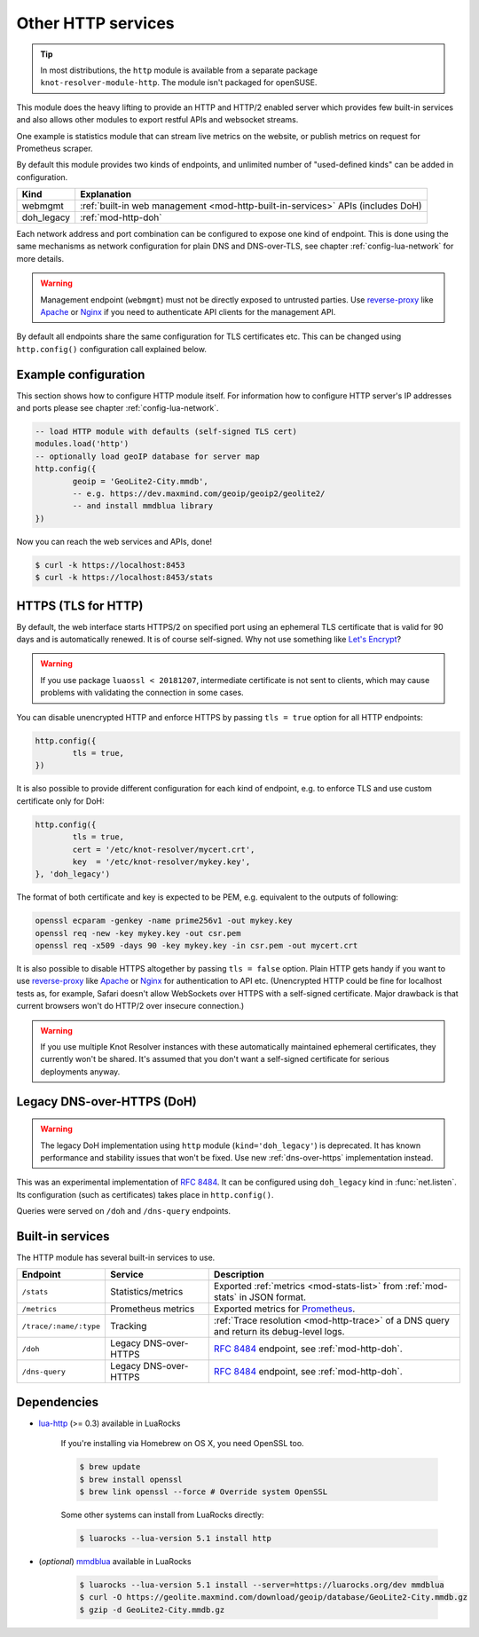 .. SPDX-License-Identifier: GPL-3.0-or-later

.. _mod-http:

Other HTTP services
===================

.. tip:: In most distributions, the ``http`` module is available from a
   separate package ``knot-resolver-module-http``. The module isn't packaged
   for openSUSE.

This module does the heavy lifting to provide an HTTP and HTTP/2 enabled
server which provides few built-in services and also allows other
modules to export restful APIs and websocket streams.

One example is statistics module that can stream live metrics on the website,
or publish metrics on request for Prometheus scraper.

By default this module provides two kinds of endpoints,
and unlimited number of "used-defined kinds" can be added in configuration.

+--------------+---------------------------------------------------------------------------------+
| **Kind**     | **Explanation**                                                                 |
+--------------+---------------------------------------------------------------------------------+
| webmgmt      | :ref:`built-in web management <mod-http-built-in-services>` APIs (includes DoH) |
+--------------+---------------------------------------------------------------------------------+
| doh_legacy   | :ref:`mod-http-doh`                                                             |
+--------------+---------------------------------------------------------------------------------+

Each network address and port combination can be configured to expose
one kind of endpoint. This is done using the same mechanisms as
network configuration for plain DNS and DNS-over-TLS,
see chapter :ref:`config-lua-network` for more details.

.. warning:: Management endpoint (``webmgmt``) must not be directly exposed
             to untrusted parties. Use `reverse-proxy`_ like Apache_
             or Nginx_ if you need to authenticate API clients
             for the management API.

By default all endpoints share the same configuration for TLS certificates etc.
This can be changed using ``http.config()`` configuration call explained below.

.. _mod-http-example:

Example configuration
---------------------

This section shows how to configure HTTP module itself. For information how
to configure HTTP server's IP addresses and ports please see chapter
:ref:`config-lua-network`.

.. code-block:: lua

        -- load HTTP module with defaults (self-signed TLS cert)
        modules.load('http')
        -- optionally load geoIP database for server map
        http.config({
                geoip = 'GeoLite2-City.mmdb',
                -- e.g. https://dev.maxmind.com/geoip/geoip2/geolite2/
                -- and install mmdblua library
        })

Now you can reach the web services and APIs, done!

.. code-block:: bash

	$ curl -k https://localhost:8453
	$ curl -k https://localhost:8453/stats

.. _mod-http-tls:

HTTPS (TLS for HTTP)
--------------------

By default, the web interface starts HTTPS/2 on specified port using an ephemeral
TLS certificate that is valid for 90 days and is automatically renewed. It is of
course self-signed. Why not use something like
`Let's Encrypt <https://letsencrypt.org>`_?

.. warning::

   If you use package ``luaossl < 20181207``, intermediate certificate is not sent to clients,
   which may cause problems with validating the connection in some cases.

You can disable unencrypted HTTP and enforce HTTPS by passing
``tls = true`` option for all HTTP endpoints:

.. code-block:: lua

        http.config({
                tls = true,
        })

It is also possible to provide different configuration for each
kind of endpoint, e.g. to enforce TLS and use custom certificate only for DoH:

.. code-block:: lua

	http.config({
		tls = true,
		cert = '/etc/knot-resolver/mycert.crt',
		key  = '/etc/knot-resolver/mykey.key',
	}, 'doh_legacy')

The format of both certificate and key is expected to be PEM, e.g. equivalent to
the outputs of following:

.. code-block:: bash

	openssl ecparam -genkey -name prime256v1 -out mykey.key
	openssl req -new -key mykey.key -out csr.pem
	openssl req -x509 -days 90 -key mykey.key -in csr.pem -out mycert.crt

It is also possible to disable HTTPS altogether by passing ``tls = false`` option.
Plain HTTP gets handy if you want to use `reverse-proxy`_ like Apache_ or Nginx_
for authentication to API etc.
(Unencrypted HTTP could be fine for localhost tests as, for example,
Safari doesn't allow WebSockets over HTTPS with a self-signed certificate.
Major drawback is that current browsers won't do HTTP/2 over insecure connection.)

.. warning::

   If you use multiple Knot Resolver instances with these automatically maintained ephemeral certificates,
   they currently won't be shared.
   It's assumed that you don't want a self-signed certificate for serious deployments anyway.

.. _mod-http-doh:

Legacy DNS-over-HTTPS (DoH)
---------------------------

.. warning:: The legacy DoH implementation using ``http`` module (``kind='doh_legacy'``)
   is deprecated. It has known performance and stability issues that won't be fixed.
   Use new :ref:`dns-over-https` implementation instead.

This was an experimental implementation of :rfc:`8484`. It can be configured using
``doh_legacy`` kind in :func:`net.listen`. Its configuration (such as certificates)
takes place in ``http.config()``.

Queries were served on ``/doh`` and ``/dns-query`` endpoints.

.. _mod-http-built-in-services:

Built-in services
-----------------

The HTTP module has several built-in services to use.

.. csv-table::
 :header: "Endpoint", "Service", "Description"

 "``/stats``", "Statistics/metrics", "Exported :ref:`metrics <mod-stats-list>` from :ref:`mod-stats` in JSON format."
 "``/metrics``", "Prometheus metrics", "Exported metrics for Prometheus_."
 "``/trace/:name/:type``", "Tracking", ":ref:`Trace resolution <mod-http-trace>` of a DNS query and return its debug-level logs."
 "``/doh``", "Legacy DNS-over-HTTPS", ":rfc:`8484` endpoint, see :ref:`mod-http-doh`."
 "``/dns-query``", "Legacy DNS-over-HTTPS", ":rfc:`8484` endpoint, see :ref:`mod-http-doh`."

Dependencies
------------

* `lua-http <https://github.com/daurnimator/lua-http>`_ (>= 0.3) available in LuaRocks

    If you're installing via Homebrew on OS X, you need OpenSSL too.

    .. code-block:: bash

       $ brew update
       $ brew install openssl
       $ brew link openssl --force # Override system OpenSSL

    Some other systems can install from LuaRocks directly:

    .. code-block:: bash

       $ luarocks --lua-version 5.1 install http

* (*optional*) `mmdblua <https://github.com/daurnimator/mmdblua>`_ available in LuaRocks

    .. code-block:: bash

       $ luarocks --lua-version 5.1 install --server=https://luarocks.org/dev mmdblua
       $ curl -O https://geolite.maxmind.com/download/geoip/database/GeoLite2-City.mmdb.gz
       $ gzip -d GeoLite2-City.mmdb.gz

.. _Prometheus: https://prometheus.io
.. _reverse-proxy: https://en.wikipedia.org/wiki/Reverse_proxy
.. _Apache: https://httpd.apache.org/docs/2.4/howto/reverse_proxy.html
.. _Nginx: https://docs.nginx.com/nginx/admin-guide/web-server/reverse-proxy/
